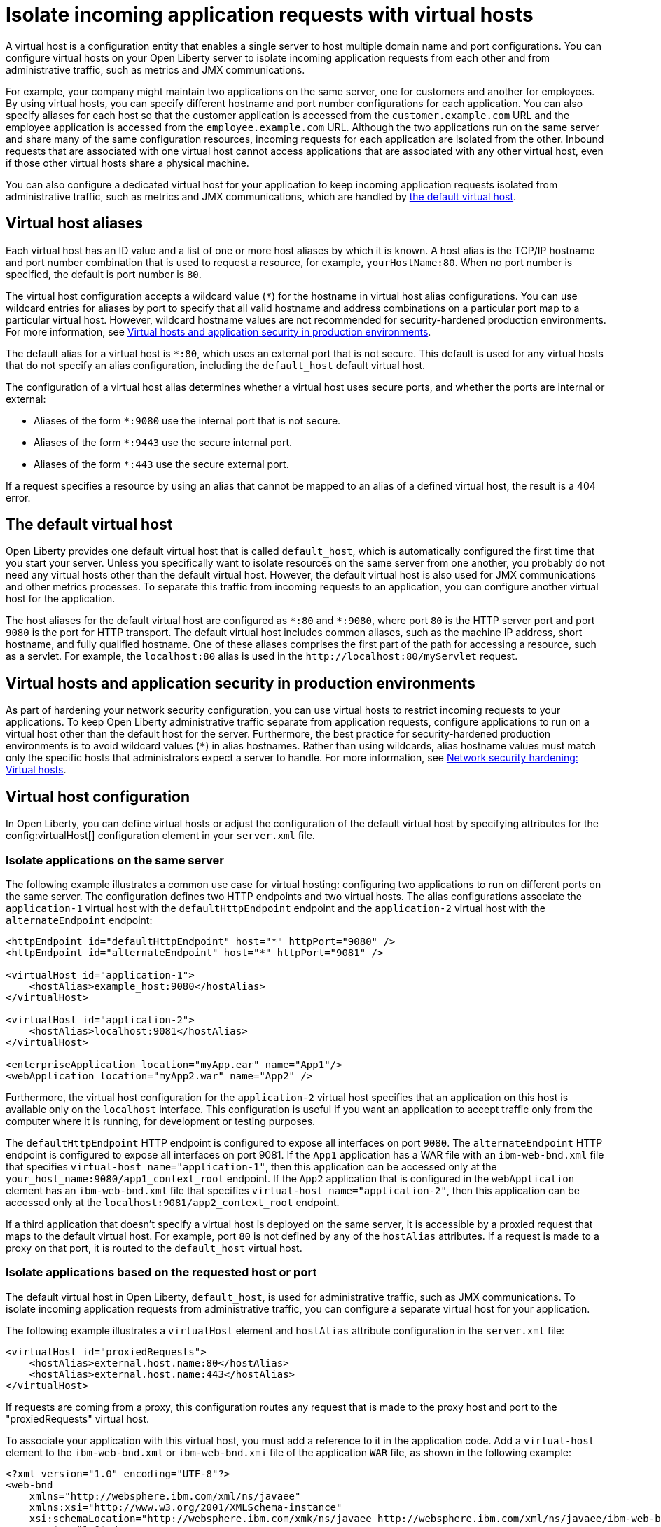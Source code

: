 // Copyright (c) 2021 IBM Corporation and others.
// Licensed under Creative Commons Attribution-NoDerivatives
// 4.0 International (CC BY-ND 4.0)
//   https://creativecommons.org/licenses/by-nd/4.0/
//
// Contributors:
//     IBM Corporation
//
:page-description: A virtual host is a configuration entity that enables a single server to host multiple domain name and port configurations. You can configure virtual hosts on your Open Liberty server to isolate incoming application requests from each other and from administrative traffic, such as metrics and JMX communications.
:seo-title: Isolate incoming application requests on an Open Liberty server with virtual hosts
:page-layout: general-reference
:page-type: general
= Isolate incoming application requests with virtual hosts

A virtual host is a configuration entity that enables a single server to host multiple domain name and port configurations. You can configure virtual hosts on your Open Liberty server to isolate incoming application requests from each other and from administrative traffic, such as metrics and JMX communications.

For example, your company might maintain two applications on the same server, one for customers and another for employees. By using virtual hosts, you can specify different hostname and port number configurations for each application. You can also specify aliases for each host so that the customer application is accessed from  the `customer.example.com` URL and the employee application is accessed from the `employee.example.com` URL. Although the two applications run on the same server and share many of the same configuration resources, incoming requests for each application are isolated from the other.
Inbound requests that are associated with one virtual host cannot access applications that are associated with any other virtual host, even if those other virtual hosts share a physical machine.

You can also configure a dedicated virtual host for your application to keep incoming application requests isolated from administrative traffic, such as metrics and JMX communications, which are handled by <<#default,the default virtual host>>.

== Virtual host aliases

Each virtual host has an ID value and a list of one or more host aliases by which it is known. A host alias is the TCP/IP hostname and port number combination that is used to request a resource, for example, `yourHostName:80`. When no port number is specified, the default is port number is `80`.

The virtual host configuration accepts a wildcard value (`*`) for the hostname in virtual host alias configurations. You can use wildcard entries for aliases by port to specify that all valid hostname and address combinations on a particular port map to a particular virtual host. However, wildcard hostname values are not recommended for security-hardened production environments. For more information, see <<#security,Virtual hosts and application security in production environments>>.

The default alias for a virtual host is `*:80`, which uses an external port that is not secure. This default is used for any virtual hosts that do not specify an alias configuration, including the `default_host` default virtual host.

The configuration of a virtual host alias determines whether a virtual host uses secure ports, and whether the ports are internal or external:

- Aliases of the form `*:9080` use the internal port that is not secure.
- Aliases of the form `*:9443` use the secure internal port.
- Aliases of the form `*:443` use the secure external port.

If a request specifies a resource by using an alias that cannot be mapped to an alias of a defined virtual host, the result is a 404 error.

[#default]
== The default virtual host
Open Liberty provides one default virtual host that is called `default_host`, which is automatically configured the first time that you start your server. Unless you specifically want to isolate resources on the same server from one another, you probably do not need any virtual hosts other than the default virtual host. However, the default virtual host is also used for JMX communications and other metrics processes. To separate this traffic from incoming requests to an application, you can configure another virtual host for the application.

The host aliases for the default virtual host are configured as `\*:80` and `*:9080`, where port `80` is the HTTP server port and port `9080` is the port for HTTP transport. The default virtual host includes common aliases, such as the machine IP address, short hostname, and fully qualified hostname. One of these aliases comprises the first part of the path for accessing a resource, such as a servlet. For example, the `localhost:80` alias is used in the `\http://localhost:80/myServlet` request.

[#security]
== Virtual hosts and application security in production environments
As part of hardening your network security configuration, you can use virtual hosts to restrict incoming requests to your applications. To keep Open Liberty administrative traffic separate from application requests, configure applications to run on a virtual host other than the default host for the server. Furthermore, the best practice for security-hardened production environments is to avoid wildcard values (`*`) in alias hostnames. Rather than using wildcards, alias hostname values must match only the specific hosts that administrators expect a server to handle. For more information, see xref:network-hardening.adoc#virtual-hosts[Network security hardening: Virtual hosts].


== Virtual host configuration
In Open Liberty, you can define virtual hosts or adjust the configuration of the default virtual host by specifying attributes for the config:virtualHost[] configuration element in your `server.xml` file.

=== Isolate applications on the same server
The following example illustrates a common use case for virtual hosting: configuring two applications to run on different ports on the same server. The configuration defines two HTTP endpoints and two virtual hosts. The alias configurations associate the `application-1` virtual host with the `defaultHttpEndpoint` endpoint and the `application-2` virtual host with the `alternateEndpoint` endpoint:

[source,xml]
----
<httpEndpoint id="defaultHttpEndpoint" host="*" httpPort="9080" />
<httpEndpoint id="alternateEndpoint" host="*" httpPort="9081" />

<virtualHost id="application-1">
    <hostAlias>example_host:9080</hostAlias>
</virtualHost>

<virtualHost id="application-2">
    <hostAlias>localhost:9081</hostAlias>
</virtualHost>

<enterpriseApplication location="myApp.ear" name="App1"/>
<webApplication location="myApp2.war" name="App2" />
----

Furthermore, the virtual host configuration for the `application-2` virtual host specifies that an application on this host is available only on the `localhost` interface. This configuration is useful if you want an application to accept traffic only from the computer where it is running, for development or testing purposes.

The `defaultHttpEndpoint` HTTP endpoint is configured to expose all interfaces on port `9080`. The `alternateEndpoint` HTTP endpoint is configured to expose all interfaces  on port 9081.
If the `App1` application has a WAR file with an `ibm-web-bnd.xml` file that specifies `virtual-host name="application-1"`, then this application can be accessed only at the `your_host_name:9080/app1_context_root` endpoint.
If the `App2` application that is configured in the `webApplication` element has an `ibm-web-bnd.xml` file that specifies `virtual-host name="application-2"`, then this application can be accessed only at the `localhost:9081/app2_context_root` endpoint.

If a third application that doesn't specify a virtual host is deployed on the same server, it is accessible by a proxied request that maps to the default virtual host. For example, port `80` is not defined by any of the `hostAlias` attributes. If a request is made to a proxy on that port, it is routed to the `default_host` virtual host.

=== Isolate applications based on the requested host or port
The default virtual host in Open Liberty, `default_host`, is used for administrative traffic, such as JMX communications. To isolate incoming application requests from administrative traffic, you can configure a separate virtual host for your application.

The following example illustrates a `virtualHost` element and `hostAlias` attribute configuration in the `server.xml` file:

[source,xml]
----
<virtualHost id="proxiedRequests">
    <hostAlias>external.host.name:80</hostAlias>
    <hostAlias>external.host.name:443</hostAlias>
</virtualHost>
----
If requests are coming from a proxy, this configuration routes any request that is made to the proxy host and port to the "proxiedRequests" virtual host.

To associate your application with this virtual host, you must add a reference to it in the application code. Add a `virtual-host` element to the `ibm-web-bnd.xml` or `ibm-web-bnd.xmi` file of the application `WAR` file, as shown in the following example:

[source,xml]
----
<?xml version="1.0" encoding="UTF-8"?>
<web-bnd
    xmlns="http://websphere.ibm.com/xml/ns/javaee"
    xmlns:xsi="http://www.w3.org/2001/XMLSchema-instance"
    xsi:schemaLocation="http://websphere.ibm.com/xmk/ns/javaee http://websphere.ibm.com/xml/ns/javaee/ibm-web-bnd_1_0.xsd"
    version="1.0" />

    <virtual-host name="proxiedRequests" />

</web-bnd>
----

=== Restrict access to an application based on the originating endpoint
To restrict access to system applications that are using the `defaultHttpEndpoint` HTTP endpoint, you can define a new endpoint and specify the `allowFromEndpointRef` attribute in your virtual host configuration. When this attribute is specified, a virtual host accepts requests only from the specified endpoint. While virtual host aliases can filter requests based on the `Host` HTTP header, the `allowFromEndpointRef` attribute can specify a constraint at the system network interface layer.

In the following example, the `localHostOnly` HTTP endpoint specifies that ports `9081` and `9444` are exposed only on the `localhost` interface. The `default_host` is restricted to this endpoint by the `allowFromEndpointRef` attribute:

[source,xml]
----
<httpEndpoint id="localHostOnly" host="localhost" httpPort="9081" httpsPort="9444"/>

<virtualHost id="default_host" allowFromEndpointRef="localHostOnly">
    <hostAlias>*:9081</hostAlias>
    <hostAlias>*:9444</hostAlias>
</virtualHost>

</virtualHost id="proxiedRequests">
    <hostAlias>*:9080</hostAlias>
    <hostAlias>*:9443</hostAlias>
    <hostAlias>external.host.name:80</hostAlias>
    <hostAlias>external.host.name:443</hostAlias>
</virtualHost>
----

With this configuration, the `default_host` virtual host now accepts requests that are directed only at `localhost:9081` and `localhost:9444` that also originate from the `localHostOnly` endpoint. Any other request to ports `9081` and `9444` are refused. For example, a request from the `defaultHttpEndpoint` with `Host` headers that reference `localhost:9081` is refused.

The `proxiedRequests` virtual host accepts any request to port `9080` or `9443`, which are the ports that are used by the `defaultHttpEndpoint` HTTP endpoint. It also accepts requests that have a host header that references the external hostname from the proxy and port `80` or `443`.
